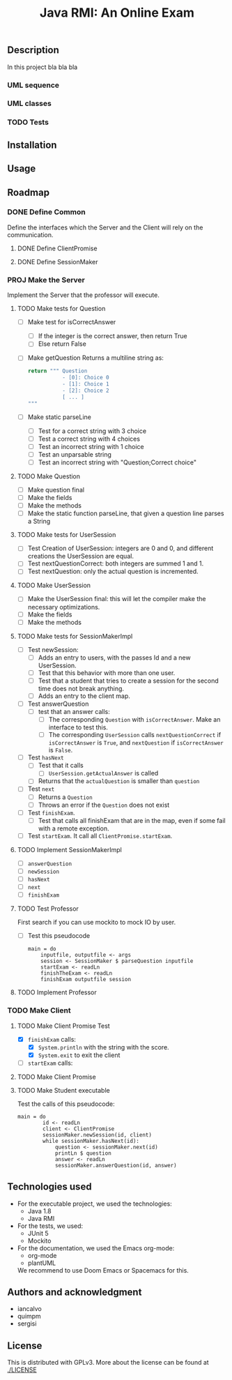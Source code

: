 #+TITLE: Java RMI: An Online Exam

** Description
In this project bla bla bla

*** UML sequence
#+caption: UML Sequence diagram
#+attr_html: :width 700
#+attr_org: :width 700
[[./doc/img/uml-flow.png]]

*** UML classes
#+caption: UML Classes diagram
#+attr_html: :width 700
#+attr_org: :width 700
[[./doc/img/uml-classes.png]]
*** TODO Tests


** Installation

** Usage

** Roadmap
*** DONE Define Common
Define the interfaces which the Server and the Client will rely on the
communication.
**** DONE Define ClientPromise
**** DONE Define SessionMaker

*** PROJ Make the Server
Implement the Server that the professor will execute.
**** TODO Make tests for Question
+ [ ] Make test for isCorrectAnswer
  - [ ] If the integer is the correct answer, then return True
  - [ ] Else return False
+ [ ] Make getQuestion
  Returns a multiline string as:
    #+begin_src python
return """ Question
           - [0]: Choice 0
           - [1]: Choice 1
           - [2]: Choice 2
           [ ... ]
"""
    #+end_src
+ [ ] Make static parseLine
  - [ ] Test for a correct string with 3 choice
  - [ ] Test a correct string with 4 choices
  - [ ] Test an incorrect string with 1 choice
  - [ ] Test an unparsable string
  - [ ] Test an incorrect string with "Question;Correct choice"

**** TODO Make Question
+ [ ] Make question final
+ [ ] Make the fields
+ [ ] Make the methods
+ [ ] Make the static function parseLine, that given a question
  line parses a String
  
**** TODO Make tests for UserSession
+ [ ] Test Creation of UserSession: integers are 0 and 0,
  and different creations the UserSession are equal.
+ [ ] Test nextQuestionCorrect: both integers are summed 1 and 1.
+ [ ] Test nextQuestion: only the actual question is incremented.
  
**** TODO Make UserSession
+ [ ] Make the UserSession final: this will let the compiler make
  the necessary optimizations.
+ [ ] Make the fields
+ [ ] Make the methods
  
**** TODO Make tests for SessionMakerImpl
+ [ ] Test newSession:
  - [ ] Adds an entry to users, with the passes Id and a new UserSession.
  - [ ] Test that this behavior with more than one user.
  - [ ] Test that a student that tries to create a session for the second
    time does not break anything.
  - [ ] Adds an entry to the client map.
    
+ [ ] Test answerQuestion
  - [ ] test that an answer calls:
    + [ ] The corresponding ~Question~ with ~isCorrectAnswer~. Make an interface to test
      this.
    + [ ] The corresponding ~UserSession~ calls ~nextQuestionCorrect~ if ~isCorrectAnswer~ is
      ~True~, and ~nextQuestion~ if ~isCorrectAnswer~ is ~False~.
+ [ ] Test ~hasNext~
  - [ ] Test that it calls
    + [ ] ~UserSession.getActualAnswer~ is called
  - [ ] Returns that the ~actualQuestion~ is smaller than ~question~
+ [ ] Test ~next~
  - [ ] Returns a ~Question~
  - [ ] Throws an error if the ~Question~ does not exist
+ [ ] Test ~finishExam~.
  - [ ] Test that calls all finishExam that are in the map, even if some fail
    with a remote exception.
+ [ ] Test ~startExam~.
  It call all ~ClientPromise.startExam~.

**** TODO Implement SessionMakerImpl
+ [ ] ~answerQuestion~
+ [ ] ~newSession~
+ [ ] ~hasNext~
+ [ ] ~next~
+ [ ] ~finishExam~


**** TODO Test Professor
First search if you can use mockito to mock IO by user.
+ [ ] Test this pseudocode
  #+begin_src 
main = do
    inputfile, outputfile <- args
    session <- SessionMaker $ parseQuestion inputfile
    startExam <- readLn
    finishTheExam <- readLn
    finishExam outputfile session
  #+end_src
**** TODO Implement Professor

*** TODO Make Client
**** TODO Make Client Promise Test
+ [X] ~finishExam~ calls:
  - [X] ~System.println~ with the string with the score.
  - [X] ~System.exit~ to exit the client
+ [ ] ~startExam~ calls:
    
**** TODO Make Client Promise
**** TODO Make Student executable
Test the calls of this pseudocode:
#+begin_src 
main = do
        id <- readLn
        client <- ClientPromise
        sessionMaker.newSession(id, client)
        while sessionMaker.hasNext(id):
            question <- sessionMaker.next(id)
            printLn $ question
            answer <- readLn
            sessionMaker.answerQuestion(id, answer)
#+end_src

** Technologies used
- For the executable project, we used the technologies:
  + Java 1.8
  + Java RMI

- For the tests, we used:
  + JUnit 5
  + Mockito
    

- For the documentation, we used the Emacs org-mode:
  + org-mode
  + plantUML
  We recommend to use Doom Emacs or Spacemacs for this.
  
** Authors and acknowledgment
+ iancalvo
+ quimpm
+ sergisi

** License
This is distributed with GPLv3. More about the license can be found at [[./LICENSE]]
  
  
